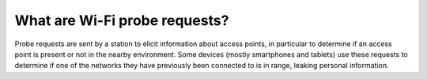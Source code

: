 ==============================
What are Wi-Fi probe requests?
==============================

Probe requests are sent by a station to elicit information about access points, in particular to determine if an access point is present or not in the nearby environment. Some devices (mostly smartphones and tablets) use these requests to determine if one of the networks they have previously been connected to is in range, leaking personal information.
